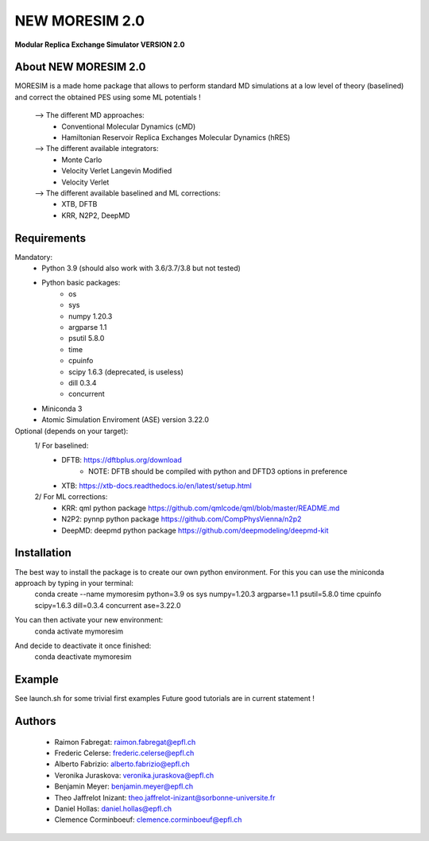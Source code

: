 NEW MORESIM 2.0
===============
**Modular Replica Exchange Simulator
VERSION 2.0**

About NEW MORESIM 2.0
---------------------
MORESIM is a made home package that allows to perform standard MD simulations
at a low level of theory (baselined) and correct the obtained PES using some 
ML potentials !
	--> The different MD approaches:
		* Conventional Molecular Dynamics (cMD)
		* Hamiltonian Reservoir Replica Exchanges Molecular Dynamics (hRES)
	--> The different available integrators:
		* Monte Carlo
		* Velocity Verlet Langevin Modified
		* Velocity Verlet
	--> The different available baselined and ML corrections:
		* XTB, DFTB
		* KRR, N2P2, DeepMD

Requirements
------------
Mandatory:
	* Python 3.9 (should also work with 3.6/3.7/3.8 but not tested)
	* Python basic packages:
		- os
		- sys
		- numpy 1.20.3
		- argparse 1.1
		- psutil 5.8.0
		- time 
		- cpuinfo
		- scipy 1.6.3 (deprecated, is useless)
		- dill 0.3.4
		- concurrent
	* Miniconda 3
	* Atomic Simulation Enviroment (ASE) version 3.22.0

Optional (depends on your target):
	1/ For baselined:
		* DFTB: https://dftbplus.org/download			
			- NOTE: DFTB should be compiled with python and DFTD3 options in preference
		* XTB: https://xtb-docs.readthedocs.io/en/latest/setup.html
	2/ For ML corrections:
		* KRR: qml python package https://github.com/qmlcode/qml/blob/master/README.md
		* N2P2: pynnp python package https://github.com/CompPhysVienna/n2p2
		* DeepMD: deepmd python package https://github.com/deepmodeling/deepmd-kit
		
Installation 
------------
The best way to install the package is to create our own python environment. For this you can use the miniconda approach by typing in your terminal:
	.. line-block::
		conda create --name mymoresim python=3.9 os sys numpy=1.20.3 argparse=1.1 psutil=5.8.0 time cpuinfo scipy=1.6.3 dill=0.3.4 concurrent ase=3.22.0
You can then activate your new environment:
	.. line-block::
		conda activate mymoresim
And decide to deactivate it once finished:
	.. line-block::
		conda deactivate mymoresim	
Example
-------
See launch.sh for some trivial first examples
Future good tutorials are in current statement !

Authors
-------
	* Raimon Fabregat: raimon.fabregat@epfl.ch
	* Frederic Celerse: frederic.celerse@epfl.ch
	* Alberto Fabrizio: alberto.fabrizio@epfl.ch
	* Veronika Juraskova: veronika.juraskova@epfl.ch
	* Benjamin Meyer: benjamin.meyer@epfl.ch
	* Theo Jaffrelot Inizant: theo.jaffrelot-inizant@sorbonne-universite.fr
	* Daniel Hollas: daniel.hollas@epfl.ch
	* Clemence Corminboeuf: clemence.corminboeuf@epfl.ch
